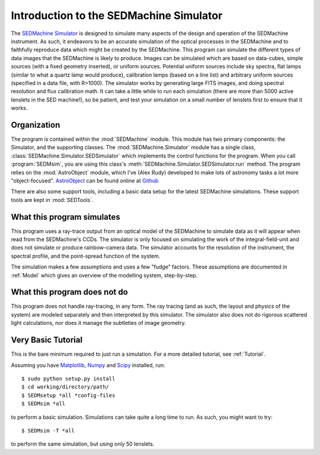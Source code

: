 .. _Introduction:

Introduction to the SEDMachine Simulator
========================================

The `SEDMachine Simulator`_ is designed to simulate many aspects of the design and operation of the SEDMachine instrument. As such, it endeavors to be an accurate simulation of the optical processes in the SEDMachine and to faithfully reproduce data which might be created by the SEDMachine. This program can simulate the different types of data images that the SEDMachine is likely to produce. Images can be simulated which are based on data-cubes, simple sources (with a fixed geometry inserted), or uniform sources. Potential uniform sources include sky spectra, flat lamps (similar to what a quartz lamp would produce), calibration lamps (based on a line list) and arbitrary uniform sources (specified in a data file, with R>1000). The simulator works by generating large FITS images, and doing spectral resolution and flux calibration math. It can take a little while to run each simulation (there are more than 5000 active lenslets in the SED machine!), so be patient, and test your simulation on a small number of lenslets first to ensure that it works.

Organization
------------

The program is contained within the :mod:`SEDMachine` module. This module has two primary components: the Simulator, and the supporting classes. The :mod:`SEDMachine.Simulator` module has a single class, :class:`SEDMachine.Simulator.SEDSimulator` which implements the control functions for the program. When you call :program:`SEDMsim`, you are using this class's :meth:`SEDMachine.Simulator.SEDSimulator.run` method. The program relies on the :mod:`AstroObject` module, which I've (Alex Rudy) developed to make lots of astronomy tasks a lot more "object-focused". `AstroObject`_ can be found online at `Github`_

There are also some support tools, including a basic data setup for the latest SEDMachine simulations. These support tools are kept in :mod:`SEDTools`.

What this program simulates
---------------------------

This program uses a ray-trace output from an optical model of the SEDMachine to simulate data as it will appear when read from the SEDMachine's CCDs. The simulator is only focused on simulating the work of the integral-field-unit and does not simulate or produce rainbow-camera data. The simulator accounts for the resolution of the instrument, the spectral profile, and the point-spread function of the system.

The simulation makes a few assumptions and uses a few "fudge" factors. These assumptions are documented in :ref:`Model` which gives an overview of the modelling system, step-by-step.

What this program does not do
-----------------------------

This program does not handle ray-tracing, in any form. The ray tracing (and as such, the layout and physics of the system) are modeled separately and then interpreted by this simulator. The simulator also does not do rigorous scattered light calculations, nor does it manage the subtleties of image geometry.

Very Basic Tutorial
-------------------

This is the bare minimum required to just run a simulation. For a more detailed tutorial, see :ref:`Tutorial`.

Assuming you have `Matplotlib`_, `Numpy`_ and `Scipy`_ installed, run::
	
	$ sudo python setup.py install
	$ cd working/directory/path/
	$ SEDMsetup *all *config-files
	$ SEDMsim *all
	
to perform a basic simulation. Simulations can take quite a long time to run. As such, you might want to try::
	
	$ SEDMsim -T *all
	
to perform the same simulation, but using only 50 lenslets.

.. _SEDMachine Documentation: http://alexrudy.github.com/SEDMachine-Simulator/
.. _SEDMachine Simulator: http://github.com/alexrudy/SEDMachine-Simulator/
.. _Matplotlib: http://matplotlib.sourceforge.net/
.. _Numpy: http://numpy.scipy.org/
.. _Scipy: http://scipy.org/
.. _MacPorts: http://macports.org/
.. _APT: http://en.wikipedia.org/wiki/Advanced_Packaging_Tool
.. _AstroObject: http://github.com/alexrudy/AstroObject/
.. _GitHub: http://github.com/alexrudy/AstroObject/
